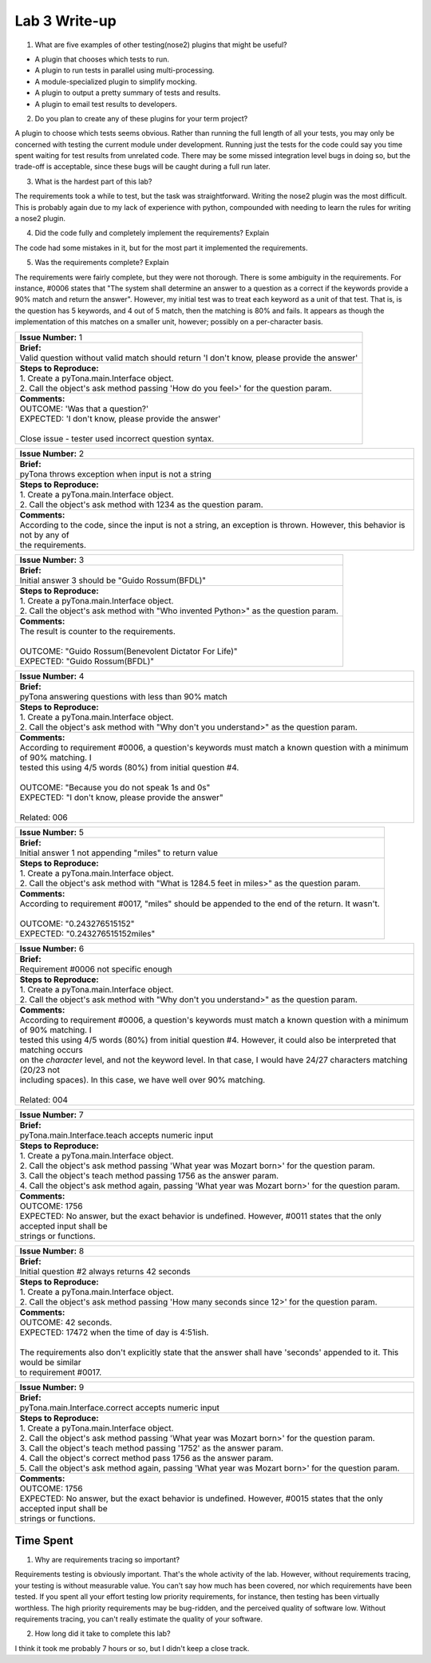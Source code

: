 Lab 3 Write-up
==============

1. What are five examples of other testing(nose2) plugins that might be useful?

* A plugin that chooses which tests to run.
* A plugin to run tests in parallel using multi-processing.
* A module-specialized plugin to simplify mocking.
* A plugin to output a pretty summary of tests and results.
* A plugin to email test results to developers.

2. Do you plan to create any of these plugins for your term project?

A plugin to choose which tests seems obvious.  Rather than running the full length of all your tests, you may only be
concerned with testing the current module under development.  Running just the tests for the code could say you time
spent waiting for test results from unrelated code.  There may be some missed integration level bugs in doing so, but
the trade-off is acceptable, since these bugs will be caught during a full run later.

3. What is the hardest part of this lab?

The requirements took a while to test, but the task was straightforward.  Writing the nose2 plugin was the most
difficult.  This is probably again due to my lack of experience with python, compounded with needing to learn the rules
for writing a nose2 plugin.

4. Did the code fully and completely implement the requirements? Explain

The code had some mistakes in it, but for the most part it implemented the requirements.

5. Was the requirements complete? Explain

The requirements were fairly complete, but they were not thorough.  There is some ambiguity in the requirements.  For
instance, #0006 states that "The system shall determine an answer to a question as a correct if the keywords provide a
90% match and return the answer".  However, my initial test was to treat each keyword as a unit of that test.  That is,
is the question has 5 keywords, and 4 out of 5 match, then the matching is 80% and fails.  It appears as though the
implementation of this matches on a smaller unit, however; possibly on a per-character basis.

+-------------------------------------------------------------------------------------------------------------------------------------------+
| | **Issue Number:** 1                                                                                                                     |
+-------------------------------------------------------------------------------------------------------------------------------------------+
| | **Brief:**                                                                                                                              |
| | Valid question without valid match should return 'I don't know, please provide the answer'                                              |
+-------------------------------------------------------------------------------------------------------------------------------------------+
| | **Steps to Reproduce:**                                                                                                                 |
| | 1. Create a pyTona.main.Interface object.                                                                                               |
| | 2. Call the object's ask method passing 'How do you feel>' for the question param.                                                      |
+-------------------------------------------------------------------------------------------------------------------------------------------+
| | **Comments:**                                                                                                                           |
| | OUTCOME: 'Was that a question?'                                                                                                         |
| | EXPECTED: 'I don't know, please provide the answer'                                                                                     |
| |                                                                                                                                         |
| | Close issue - tester used incorrect question syntax.                                                                                    |
+-------------------------------------------------------------------------------------------------------------------------------------------+


+-------------------------------------------------------------------------------------------------------------------------------------------+
| | **Issue Number:** 2                                                                                                                     |
+-------------------------------------------------------------------------------------------------------------------------------------------+
| | **Brief:**                                                                                                                              |
| | pyTona throws exception when input is not a string                                                                                      |
+-------------------------------------------------------------------------------------------------------------------------------------------+
| | **Steps to Reproduce:**                                                                                                                 |
| | 1. Create a pyTona.main.Interface object.                                                                                               |
| | 2. Call the object's ask method with 1234 as the question param.                                                                        |
+-------------------------------------------------------------------------------------------------------------------------------------------+
| | **Comments:**                                                                                                                           |
| | According to the code, since the input is not a string, an exception is thrown. However, this behavior is not by any of                 |
| | the requirements.                                                                                                                       |
+-------------------------------------------------------------------------------------------------------------------------------------------+


+----------------------------------------------------------------------------------------------------------------------------------+
| | **Issue Number:** 3                                                                                                            |
+----------------------------------------------------------------------------------------------------------------------------------+
| | **Brief:**                                                                                                                     |
| | Initial answer 3 should be "Guido Rossum(BFDL)"                                                                                |
+----------------------------------------------------------------------------------------------------------------------------------+
| | **Steps to Reproduce:**                                                                                                        |
| | 1. Create a pyTona.main.Interface object.                                                                                      |
| | 2. Call the object's ask method with "Who invented Python>" as the question param.                                             |
+----------------------------------------------------------------------------------------------------------------------------------+
| | **Comments:**                                                                                                                  |
| | The result is counter to the requirements.                                                                                     |
| |                                                                                                                                |
| | OUTCOME: "Guido Rossum(Benevolent Dictator For Life)"                                                                          |
| | EXPECTED: "Guido Rossum(BFDL)"                                                                                                 |
+----------------------------------------------------------------------------------------------------------------------------------+


+--------------------------------------------------------------------------------------------------------------------------------------------------------------------------------------------------------------------------------------------------------------------------------------------------+
| | **Issue Number:** 4                                                                                                                                                                                                                                                                            |
+--------------------------------------------------------------------------------------------------------------------------------------------------------------------------------------------------------------------------------------------------------------------------------------------------+
| | **Brief:**                                                                                                                                                                                                                                                                                     |
| | pyTona answering questions with less than 90% match                                                                                                                                                                                                                                            |
+--------------------------------------------------------------------------------------------------------------------------------------------------------------------------------------------------------------------------------------------------------------------------------------------------+
| | **Steps to Reproduce:**                                                                                                                                                                                                                                                                        |
| | 1. Create a pyTona.main.Interface object.                                                                                                                                                                                                                                                      |
| | 2. Call the object's ask method with "Why don't you understand>" as the question param.                                                                                                                                                                                                        |
+--------------------------------------------------------------------------------------------------------------------------------------------------------------------------------------------------------------------------------------------------------------------------------------------------+
| | **Comments:**                                                                                                                                                                                                                                                                                  |
| | According to requirement #0006, a question's keywords must match a known question with a minimum of 90% matching. I                                                                                                                                                                            |
| | tested this using 4/5 words (80%) from initial question #4.                                                                                                                                                                                                                                    |
| |                                                                                                                                                                                                                                                                                                |
| | OUTCOME: "Because you do not speak 1s and 0s"                                                                                                                                                                                                                                                  |
| | EXPECTED: "I don't know, please provide the answer"                                                                                                                                                                                                                                            |
| |                                                                                                                                                                                                                                                                                                |
| | Related: 006                                                                                                                                                                                                                                                                                   |
+--------------------------------------------------------------------------------------------------------------------------------------------------------------------------------------------------------------------------------------------------------------------------------------------------+


+------------------------------------------------------------------------------------------------------------------------------------------------------------+
| | **Issue Number:** 5                                                                                                                                      |
+------------------------------------------------------------------------------------------------------------------------------------------------------------+
| | **Brief:**                                                                                                                                               |
| | Initial answer 1 not appending "miles" to return value                                                                                                   |
+------------------------------------------------------------------------------------------------------------------------------------------------------------+
| | **Steps to Reproduce:**                                                                                                                                  |
| | 1. Create a pyTona.main.Interface object.                                                                                                                |
| | 2. Call the object's ask method with "What is 1284.5 feet in miles>" as the question param.                                                              |
+------------------------------------------------------------------------------------------------------------------------------------------------------------+
| | **Comments:**                                                                                                                                            |
| | According to requirement #0017, "miles" should be appended to the end of the return. It wasn't.                                                          |
| |                                                                                                                                                          |
| | OUTCOME: "0.243276515152"                                                                                                                                |
| | EXPECTED: "0.243276515152miles"                                                                                                                          |
+------------------------------------------------------------------------------------------------------------------------------------------------------------+


+---------------------------------------------------------------------------------------------------------------------------------------------------------------------------------------------------------------------------------------------------------------------------------------------------------------------------------------------------------------------------------------------------------------------------------------------------+
| | **Issue Number:** 6                                                                                                                                                                                                                                                                                                                                                                                                                             |
+---------------------------------------------------------------------------------------------------------------------------------------------------------------------------------------------------------------------------------------------------------------------------------------------------------------------------------------------------------------------------------------------------------------------------------------------------+
| | **Brief:**                                                                                                                                                                                                                                                                                                                                                                                                                                      |
| | Requirement #0006 not specific enough                                                                                                                                                                                                                                                                                                                                                                                                           |
+---------------------------------------------------------------------------------------------------------------------------------------------------------------------------------------------------------------------------------------------------------------------------------------------------------------------------------------------------------------------------------------------------------------------------------------------------+
| | **Steps to Reproduce:**                                                                                                                                                                                                                                                                                                                                                                                                                         |
| | 1. Create a pyTona.main.Interface object.                                                                                                                                                                                                                                                                                                                                                                                                       |
| | 2. Call the object's ask method with "Why don't you understand>" as the question param.                                                                                                                                                                                                                                                                                                                                                         |
+---------------------------------------------------------------------------------------------------------------------------------------------------------------------------------------------------------------------------------------------------------------------------------------------------------------------------------------------------------------------------------------------------------------------------------------------------+
| | **Comments:**                                                                                                                                                                                                                                                                                                                                                                                                                                   |
| | According to requirement #0006, a question's keywords must match a known question with a minimum of 90% matching. I                                                                                                                                                                                                                                                                                                                             |
| | tested this using 4/5 words (80%) from initial question #4.  However, it could also be interpreted that matching occurs                                                                                                                                                                                                                                                                                                                         |
| | on the *character* level, and not the keyword level.  In that case, I would have 24/27 characters matching (20/23 not                                                                                                                                                                                                                                                                                                                           |
| | including spaces).  In this case, we have well over 90% matching.                                                                                                                                                                                                                                                                                                                                                                               |
| |                                                                                                                                                                                                                                                                                                                                                                                                                                                 |
| | Related: 004                                                                                                                                                                                                                                                                                                                                                                                                                                    |
+---------------------------------------------------------------------------------------------------------------------------------------------------------------------------------------------------------------------------------------------------------------------------------------------------------------------------------------------------------------------------------------------------------------------------------------------------+


+----------------------------------------------------------------------------------------------------------------------------------------------------------------------------------------------------------------------------------------------------------------------------------------------------------------+
| | **Issue Number:** 7                                                                                                                                                                                                                                                                                          |
+----------------------------------------------------------------------------------------------------------------------------------------------------------------------------------------------------------------------------------------------------------------------------------------------------------------+
| | **Brief:**                                                                                                                                                                                                                                                                                                   |
| | pyTona.main.Interface.teach accepts numeric input                                                                                                                                                                                                                                                            |
+----------------------------------------------------------------------------------------------------------------------------------------------------------------------------------------------------------------------------------------------------------------------------------------------------------------+
| | **Steps to Reproduce:**                                                                                                                                                                                                                                                                                      |
| | 1. Create a pyTona.main.Interface object.                                                                                                                                                                                                                                                                    |
| | 2. Call the object's ask method passing 'What year was Mozart born>' for the question param.                                                                                                                                                                                                                 |
| | 3. Call the object's teach method passing 1756 as the answer param.                                                                                                                                                                                                                                          |
| | 4. Call the object's ask method again, passing 'What year was Mozart born>' for the question param.                                                                                                                                                                                                          |
+----------------------------------------------------------------------------------------------------------------------------------------------------------------------------------------------------------------------------------------------------------------------------------------------------------------+
| | **Comments:**                                                                                                                                                                                                                                                                                                |
| | OUTCOME: 1756                                                                                                                                                                                                                                                                                                |
| | EXPECTED: No answer, but the exact behavior is undefined. However, #0011 states that the only accepted input shall be                                                                                                                                                                                        |
| | strings or functions.                                                                                                                                                                                                                                                                                        |
+----------------------------------------------------------------------------------------------------------------------------------------------------------------------------------------------------------------------------------------------------------------------------------------------------------------+


+----------------------------------------------------------------------------------------------------------------------------------------------------------------------------------------------------------------------+
| | **Issue Number:** 8                                                                                                                                                                                                |
+----------------------------------------------------------------------------------------------------------------------------------------------------------------------------------------------------------------------+
| | **Brief:**                                                                                                                                                                                                         |
| | Initial question #2 always returns 42 seconds                                                                                                                                                                      |
+----------------------------------------------------------------------------------------------------------------------------------------------------------------------------------------------------------------------+
| | **Steps to Reproduce:**                                                                                                                                                                                            |
| | 1. Create a pyTona.main.Interface object.                                                                                                                                                                          |
| | 2. Call the object's ask method passing 'How many seconds since 12>' for the question param.                                                                                                                       |
+----------------------------------------------------------------------------------------------------------------------------------------------------------------------------------------------------------------------+
| | **Comments:**                                                                                                                                                                                                      |
| | OUTCOME: 42 seconds.                                                                                                                                                                                               |
| | EXPECTED: 17472 when the time of day is 4:51ish.                                                                                                                                                                   |
| |                                                                                                                                                                                                                    |
| | The requirements also don't explicitly state that the answer shall have 'seconds' appended to it. This would be similar                                                                                            |
| | to requirement #0017.                                                                                                                                                                                              |
+----------------------------------------------------------------------------------------------------------------------------------------------------------------------------------------------------------------------+


+-------------------------------------------------------------------------------------------------------------------------------------------------------------------------------------------------------------------------------------------------------------------------------------------------------------------------------------------------------------------------------------+
| | **Issue Number:** 9                                                                                                                                                                                                                                                                                                                                                               |
+-------------------------------------------------------------------------------------------------------------------------------------------------------------------------------------------------------------------------------------------------------------------------------------------------------------------------------------------------------------------------------------+
| | **Brief:**                                                                                                                                                                                                                                                                                                                                                                        |
| | pyTona.main.Interface.correct accepts numeric input                                                                                                                                                                                                                                                                                                                               |
+-------------------------------------------------------------------------------------------------------------------------------------------------------------------------------------------------------------------------------------------------------------------------------------------------------------------------------------------------------------------------------------+
| | **Steps to Reproduce:**                                                                                                                                                                                                                                                                                                                                                           |
| | 1. Create a pyTona.main.Interface object.                                                                                                                                                                                                                                                                                                                                         |
| | 2. Call the object's ask method passing 'What year was Mozart born>' for the question param.                                                                                                                                                                                                                                                                                      |
| | 3. Call the object's teach method passing '1752' as the answer param.                                                                                                                                                                                                                                                                                                             |
| | 4. Call the object's correct method pass 1756 as the answer param.                                                                                                                                                                                                                                                                                                                |
| | 5. Call the object's ask method again, passing 'What year was Mozart born>' for the question param.                                                                                                                                                                                                                                                                               |
+-------------------------------------------------------------------------------------------------------------------------------------------------------------------------------------------------------------------------------------------------------------------------------------------------------------------------------------------------------------------------------------+
| | **Comments:**                                                                                                                                                                                                                                                                                                                                                                     |
| | OUTCOME: 1756                                                                                                                                                                                                                                                                                                                                                                     |
| | EXPECTED: No answer, but the exact behavior is undefined. However, #0015 states that the only accepted input shall be                                                                                                                                                                                                                                                             |
| | strings or functions.                                                                                                                                                                                                                                                                                                                                                             |
+-------------------------------------------------------------------------------------------------------------------------------------------------------------------------------------------------------------------------------------------------------------------------------------------------------------------------------------------------------------------------------------+

Time Spent
----------

1. Why are requirements tracing so important?

Requirements testing is obviously important.  That's the whole activity of the lab.  However, without requirements
tracing, your testing is without measurable value.  You can't say how much has been covered, nor which requirements have
been tested.  If you spent all your effort testing low priority requirements, for instance, then testing has been
virtually worthless.  The high priority requirements may be bug-ridden, and the perceived quality of software low.
Without requirements tracing, you can't really estimate the quality of your software.

2. How long did it take to complete this lab?

I think it took me probably 7 hours or so, but I didn't keep a close track.